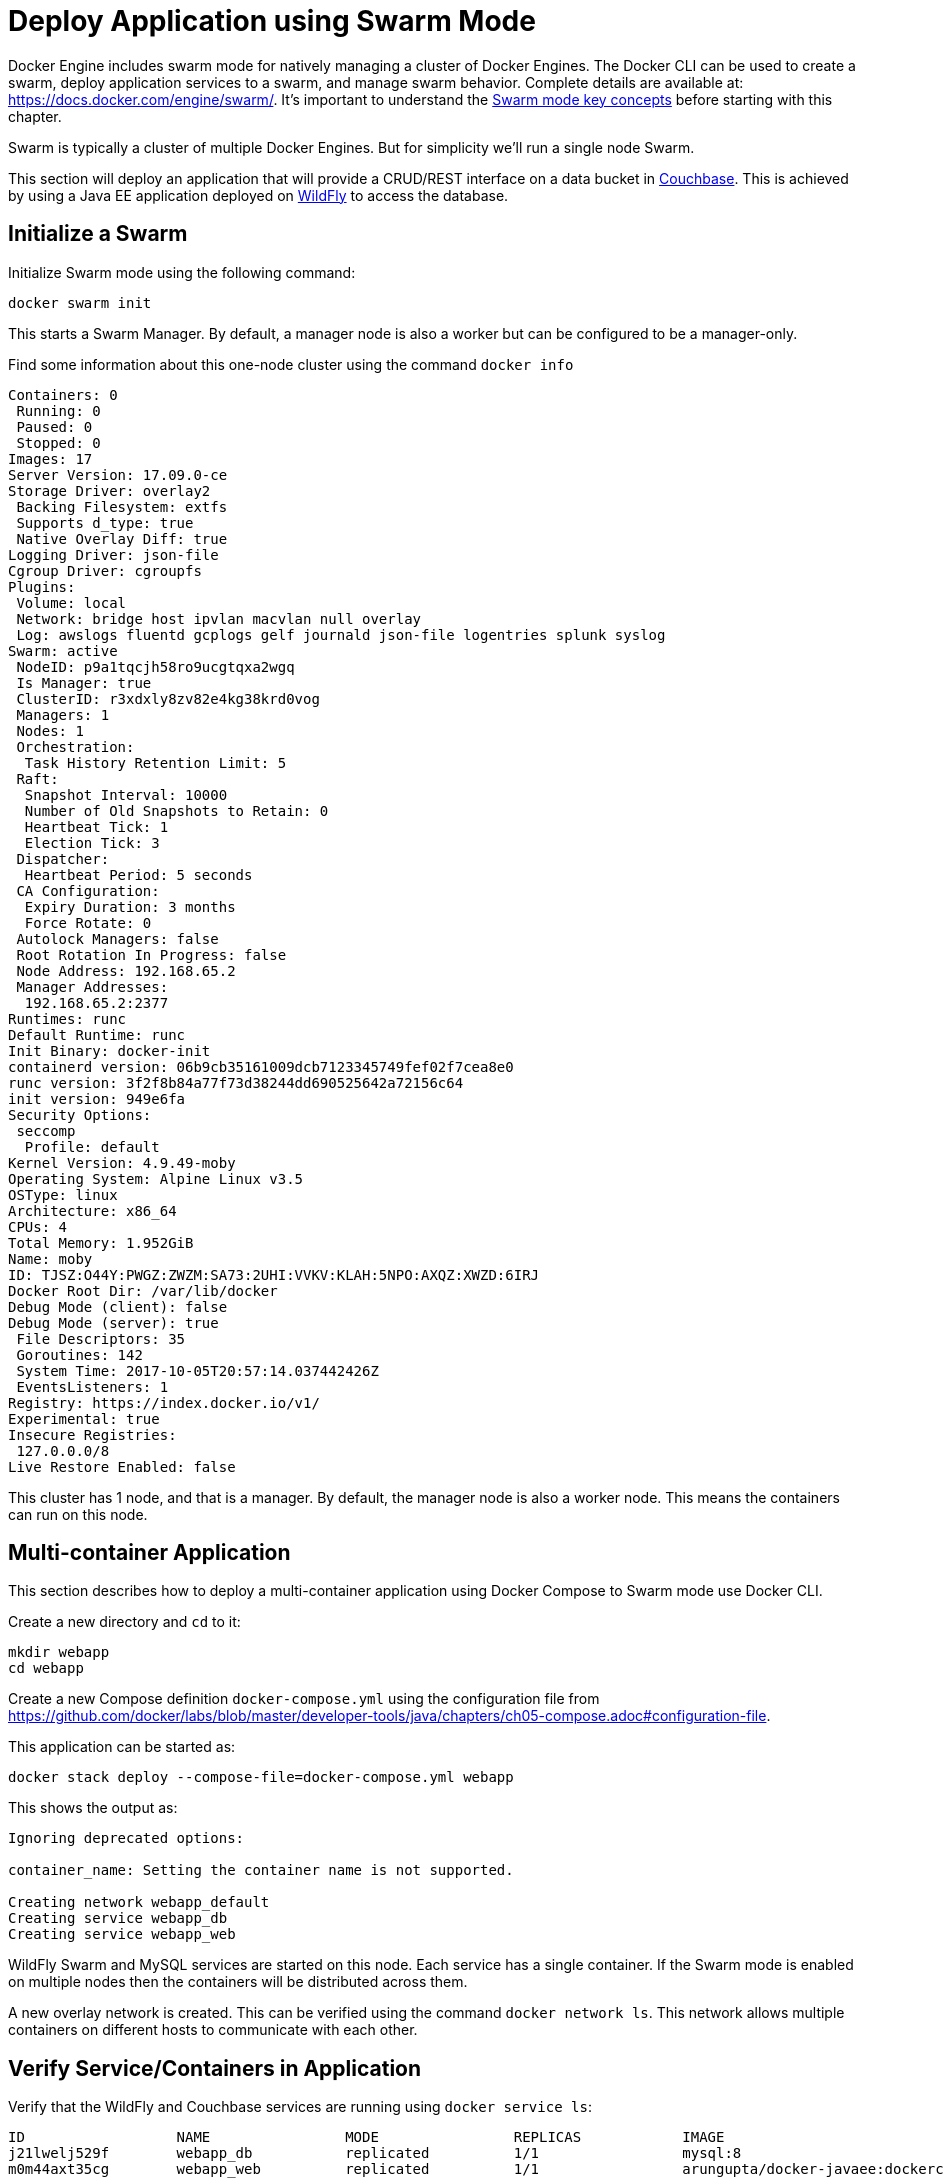 :imagesdir: images

[[Swarm_Mode]]
= Deploy Application using Swarm Mode

Docker Engine includes swarm mode for natively managing a cluster of Docker Engines. The Docker CLI can be used to create a swarm, deploy application services to a swarm, and manage swarm behavior. Complete details are available at: https://docs.docker.com/engine/swarm/. It's important to understand the https://docs.docker.com/engine/swarm/key-concepts/[Swarm mode key concepts] before starting with this chapter.

Swarm is typically a cluster of multiple Docker Engines. But for simplicity we'll run a single node Swarm.

This section will deploy an application that will provide a CRUD/REST interface on a data bucket in http://developer.couchbase.com/server[Couchbase]. This is achieved by using a Java EE application deployed on http://wildfly.org[WildFly] to access the database.

== Initialize a Swarm

Initialize Swarm mode using the following command:

    docker swarm init

This starts a Swarm Manager. By default, a manager node is also a worker but can be configured to be a manager-only.

Find some information about this one-node cluster using the command `docker info`

```
Containers: 0
 Running: 0
 Paused: 0
 Stopped: 0
Images: 17
Server Version: 17.09.0-ce
Storage Driver: overlay2
 Backing Filesystem: extfs
 Supports d_type: true
 Native Overlay Diff: true
Logging Driver: json-file
Cgroup Driver: cgroupfs
Plugins:
 Volume: local
 Network: bridge host ipvlan macvlan null overlay
 Log: awslogs fluentd gcplogs gelf journald json-file logentries splunk syslog
Swarm: active
 NodeID: p9a1tqcjh58ro9ucgtqxa2wgq
 Is Manager: true
 ClusterID: r3xdxly8zv82e4kg38krd0vog
 Managers: 1
 Nodes: 1
 Orchestration:
  Task History Retention Limit: 5
 Raft:
  Snapshot Interval: 10000
  Number of Old Snapshots to Retain: 0
  Heartbeat Tick: 1
  Election Tick: 3
 Dispatcher:
  Heartbeat Period: 5 seconds
 CA Configuration:
  Expiry Duration: 3 months
  Force Rotate: 0
 Autolock Managers: false
 Root Rotation In Progress: false
 Node Address: 192.168.65.2
 Manager Addresses:
  192.168.65.2:2377
Runtimes: runc
Default Runtime: runc
Init Binary: docker-init
containerd version: 06b9cb35161009dcb7123345749fef02f7cea8e0
runc version: 3f2f8b84a77f73d38244dd690525642a72156c64
init version: 949e6fa
Security Options:
 seccomp
  Profile: default
Kernel Version: 4.9.49-moby
Operating System: Alpine Linux v3.5
OSType: linux
Architecture: x86_64
CPUs: 4
Total Memory: 1.952GiB
Name: moby
ID: TJSZ:O44Y:PWGZ:ZWZM:SA73:2UHI:VVKV:KLAH:5NPO:AXQZ:XWZD:6IRJ
Docker Root Dir: /var/lib/docker
Debug Mode (client): false
Debug Mode (server): true
 File Descriptors: 35
 Goroutines: 142
 System Time: 2017-10-05T20:57:14.037442426Z
 EventsListeners: 1
Registry: https://index.docker.io/v1/
Experimental: true
Insecure Registries:
 127.0.0.0/8
Live Restore Enabled: false
```

This cluster has 1 node, and that is a manager. By default, the manager node is also a worker node. This means the containers can run on this node.

== Multi-container Application

This section describes how to deploy a multi-container application using Docker Compose to Swarm mode use Docker CLI. 

Create a new directory and `cd` to it:

    mkdir webapp
    cd webapp

Create a new Compose definition `docker-compose.yml` using the configuration file from https://github.com/docker/labs/blob/master/developer-tools/java/chapters/ch05-compose.adoc#configuration-file.

This application can be started as:

    docker stack deploy --compose-file=docker-compose.yml webapp

This shows the output as:

```
Ignoring deprecated options:

container_name: Setting the container name is not supported.

Creating network webapp_default
Creating service webapp_db
Creating service webapp_web
```

WildFly Swarm and MySQL services are started on this node. Each service has a single container. If the Swarm mode is enabled on multiple nodes then the containers will be distributed across them.

A new overlay network is created. This can be verified using the command `docker network ls`. This network allows multiple containers on different hosts to communicate with each other.

== Verify Service/Containers in Application

Verify that the WildFly and Couchbase services are running using `docker service ls`:

```
ID                  NAME                MODE                REPLICAS            IMAGE                                   PORTS
j21lwelj529f        webapp_db           replicated          1/1                 mysql:8                                 *:3306->3306/tcp
m0m44axt35cg        webapp_web          replicated          1/1                 arungupta/docker-javaee:dockerconeu17   *:8080->8080/tcp,*:9990->9990/tcp
```

More details about the service can be obtained using `docker service inspect webapp_web`:

[source, yml]
----
[
    {
        "ID": "m0m44axt35cgjetcjwzls7u9r",
        "Version": {
            "Index": 22
        },
        "CreatedAt": "2017-10-07T00:17:44.038961419Z",
        "UpdatedAt": "2017-10-07T00:17:44.040746062Z",
        "Spec": {
            "Name": "webapp_web",
            "Labels": {
                "com.docker.stack.image": "arungupta/docker-javaee:dockerconeu17",
                "com.docker.stack.namespace": "webapp"
            },
            "TaskTemplate": {
                "ContainerSpec": {
                    "Image": "arungupta/docker-javaee:dockerconeu17@sha256:6a403c35d2ab4442f029849207068eadd8180c67e2166478bc3294adbf578251",
                    "Labels": {
                        "com.docker.stack.namespace": "webapp"
                    },
                    "Privileges": {
                        "CredentialSpec": null,
                        "SELinuxContext": null
                    },
                    "StopGracePeriod": 10000000000,
                    "DNSConfig": {}
                },
                "Resources": {},
                "RestartPolicy": {
                    "Condition": "any",
                    "Delay": 5000000000,
                    "MaxAttempts": 0
                },
                "Placement": {
                    "Platforms": [
                        {
                            "Architecture": "amd64",
                            "OS": "linux"
                        }
                    ]
                },
                "Networks": [
                    {
                        "Target": "bwnp1nvkkga68dirhp1ue7qey",
                        "Aliases": [
                            "web"
                        ]
                    }
                ],
                "ForceUpdate": 0,
                "Runtime": "container"
            },
            "Mode": {
                "Replicated": {
                    "Replicas": 1
                }
            },
            "UpdateConfig": {
                "Parallelism": 1,
                "FailureAction": "pause",
                "Monitor": 5000000000,
                "MaxFailureRatio": 0,
                "Order": "stop-first"
            },
            "RollbackConfig": {
                "Parallelism": 1,
                "FailureAction": "pause",
                "Monitor": 5000000000,
                "MaxFailureRatio": 0,
                "Order": "stop-first"
            },
            "EndpointSpec": {
                "Mode": "vip",
                "Ports": [
                    {
                        "Protocol": "tcp",
                        "TargetPort": 8080,
                        "PublishedPort": 8080,
                        "PublishMode": "ingress"
                    },
                    {
                        "Protocol": "tcp",
                        "TargetPort": 9990,
                        "PublishedPort": 9990,
                        "PublishMode": "ingress"
                    }
                ]
            }
        },
        "Endpoint": {
            "Spec": {
                "Mode": "vip",
                "Ports": [
                    {
                        "Protocol": "tcp",
                        "TargetPort": 8080,
                        "PublishedPort": 8080,
                        "PublishMode": "ingress"
                    },
                    {
                        "Protocol": "tcp",
                        "TargetPort": 9990,
                        "PublishedPort": 9990,
                        "PublishMode": "ingress"
                    }
                ]
            },
            "Ports": [
                {
                    "Protocol": "tcp",
                    "TargetPort": 8080,
                    "PublishedPort": 8080,
                    "PublishMode": "ingress"
                },
                {
                    "Protocol": "tcp",
                    "TargetPort": 9990,
                    "PublishedPort": 9990,
                    "PublishMode": "ingress"
                }
            ],
            "VirtualIPs": [
                {
                    "NetworkID": "vysfza7wgjepdlutuwuigbws1",
                    "Addr": "10.255.0.5/16"
                },
                {
                    "NetworkID": "bwnp1nvkkga68dirhp1ue7qey",
                    "Addr": "10.0.0.4/24"
                }
            ]
        }
    }
]
----

Logs for the service can be seen using `docker service logs -f webapp_web`:

```
webapp_web.1.lf3y5k7pkpt9@moby    | 00:17:47,296 INFO  [org.jboss.msc] (main) JBoss MSC version 1.2.6.Final
webapp_web.1.lf3y5k7pkpt9@moby    | 00:17:47,404 INFO  [org.jboss.as] (MSC service thread 1-8) WFLYSRV0049: WildFly Core 2.0.10.Final "Kenny" starting
webapp_web.1.lf3y5k7pkpt9@moby    | 2017-10-07 00:17:48,636 INFO  [org.wildfly.extension.io] (ServerService Thread Pool -- 20) WFLYIO001: Worker 'default' has auto-configured to 8 core threads with 64 task threads based on your 4 available processors

. . .

webapp_web.1.lf3y5k7pkpt9@moby    | 2017-10-07 00:17:56,619 INFO  [org.jboss.resteasy.resteasy_jaxrs.i18n] (ServerService Thread Pool -- 12) RESTEASY002225: Deploying javax.ws.rs.core.Application: class org.javaee.samples.employees.MyApplication
webapp_web.1.lf3y5k7pkpt9@moby    | 2017-10-07 00:17:56,621 WARN  [org.jboss.as.weld] (ServerService Thread Pool -- 12) WFLYWELD0052: Using deployment classloader to load proxy classes for module com.fasterxml.jackson.jaxrs.jackson-jaxrs-json-provider:main. Package-private access will not work. To fix this the module should declare dependencies on [org.jboss.weld.core, org.jboss.weld.spi]
webapp_web.1.lf3y5k7pkpt9@moby    | 2017-10-07 00:17:56,682 INFO  [org.wildfly.extension.undertow] (ServerService Thread Pool -- 12) WFLYUT0021: Registered web context: /
webapp_web.1.lf3y5k7pkpt9@moby    | 2017-10-07 00:17:57,094 INFO  [org.jboss.as.server] (main) WFLYSRV0010: Deployed "docker-javaee.war" (runtime-name : "docker-javaee.war")
```

Make sure to wait for the last log statement to show.

== Access Application

Now that the WildFly and Couchbase servers have been configured, let's access the application. You need to specify IP address of the host where WildFly is running (`localhost` in our case).

The endpoint can be accessed in this case as:

    curl -v http://localhost:8080/resources/employees

The output is shown as:

```
*   Trying ::1...
* TCP_NODELAY set
* Connected to localhost (::1) port 8080 (#0)
> GET /resources/employees HTTP/1.1
> Host: localhost:8080
> User-Agent: curl/7.51.0
> Accept: */*
> 
< HTTP/1.1 200 OK
< Connection: keep-alive
< Content-Type: application/xml
< Content-Length: 478
< Date: Sat, 07 Oct 2017 00:22:59 GMT
< 
* Curl_http_done: called premature == 0
* Connection #0 to host localhost left intact
<?xml version="1.0" encoding="UTF-8" standalone="yes"?><collection><employee><id>1</id><name>Penny</name></employee><employee><id>2</id><name>Sheldon</name></employee><employee><id>3</id><name>Amy</name></employee><employee><id>4</id><name>Leonard</name></employee><employee><id>5</id><name>Bernadette</name></employee><employee><id>6</id><name>Raj</name></employee><employee><id>7</id><name>Howard</name></employee><employee><id>8</id><name>Priya</name></employee></collection>
```

This shows all employees stored in the database.

== Stop Application

If you only want to stop the application temporarily while keeping any networks that were created as part of this application, the recommended way is to set the amount of service replicas to 0.

    docker service scale webapp_db=0 webapp_web=0

It shows the output:

```
webapp_db scaled to 0
webapp_web scaled to 0
Since --detach=false was not specified, tasks will be scaled in the background.
In a future release, --detach=false will become the default.
```

This is especially useful if the stack contains volumes and you want to keep the data. It allows you to simply start the stack again with setting the replicas to a number higher than 0.

== Remove Application Completely

Shutdown the application using `docker stack rm webapp`:

```
Removing service webapp_db
Removing service webapp_web
Removing network webapp_default
```

This stops the container in each service and removes the services. It also deletes any networks that were created as part of this application.

